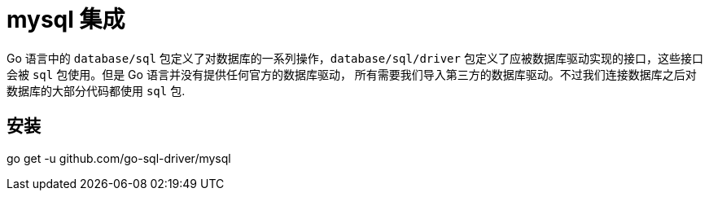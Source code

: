 [[go-integrate-mysql]]
= mysql 集成

Go 语言中的 `database/sql` 包定义了对数据库的一系列操作，`database/sql/driver` 包定义了应被数据库驱动实现的接口，这些接口会被 `sql` 包使用。但是 Go 语言并没有提供任何官方的数据库驱动，
所有需要我们导入第三方的数据库驱动。不过我们连接数据库之后对数据库的大部分代码都使用 `sql` 包.

[[go-integrate-mysql-install]]
== 安装

go get -u github.com/go-sql-driver/mysql